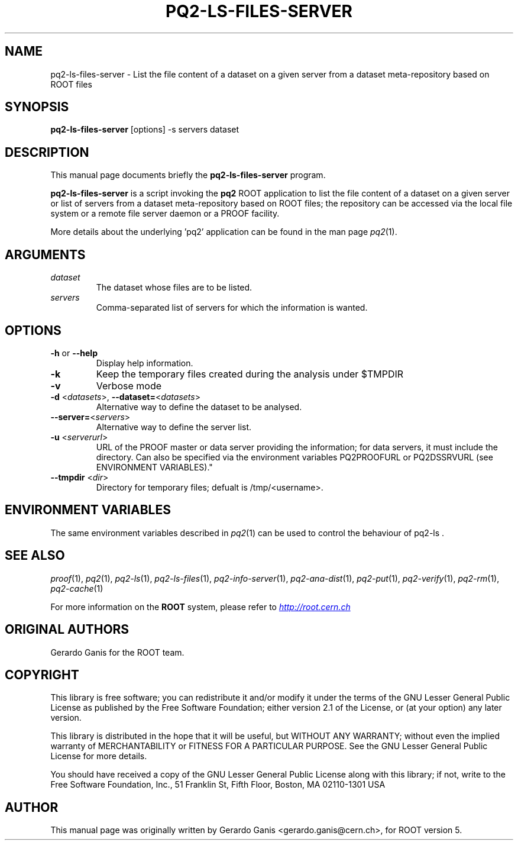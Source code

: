 .\" 
.\" $Id:$
.\"
.TH PQ2-LS-FILES-SERVER 1 "Version 5" "ROOT" 
.\" NAME should be all caps, SECTION should be 1-8, maybe w/ subsection
.\" other parms are allowed: see man(7), man(1)
.SH NAME
pq2-ls-files-server \- List the file content of a dataset on a given server from a dataset meta-repository based on ROOT files
.SH SYNOPSIS
.B pq2-ls-files-server
[options] -s servers dataset
.SH "DESCRIPTION"
This manual page documents briefly the
.BR pq2-ls-files-server
program.
.PP
.B pq2-ls-files-server
is a script invoking the
.B pq2
ROOT application to list the file content of a dataset on a given server or list of servers from
a dataset meta-repository based on ROOT files; the repository can be accessed via the local file
system or a remote file server daemon or a PROOF facility.
.PP
More details about the underlying 'pq2' application can be found in the man page \fIpq2\fR(1).
.SH ARGUMENTS
.TP
\fIdataset\fR
The dataset whose files are to be listed.
.TP
\fIservers\fR
Comma-separated list of servers for which the information is wanted.
.SH OPTIONS
.TP
\fB-h\fR or \fB--help\fR
Display help information.
.TP 
\fB-k\fR
Keep the temporary files created during the analysis under $TMPDIR
.TP 
\fB-v\fR
Verbose mode
.TP
\fB-d\fR <\fIdatasets\fR>, \fB--dataset=\fR<\fIdatasets\fR>
Alternative way to define the dataset to be analysed.
.TP
\fB--server=\fR<\fIservers\fR>
Alternative way to define the server list.
.TP
\fB-u\fR <\fIserverurl\fR>
URL of the PROOF master or data server providing the information; for data servers, it must include the directory.
Can also be specified via the environment variables PQ2PROOFURL or PQ2DSSRVURL (see ENVIRONMENT VARIABLES)."
.TP
\fB--tmpdir\fR <\fIdir\fR>
Directory for temporary files; defualt is /tmp/<username>.
.SH "ENVIRONMENT VARIABLES"
The same environment variables described in \fIpq2\fR(1) can be used to control the behaviour of pq2-ls .
.SH "SEE ALSO"
\fIproof\fR(1), \fIpq2\fR(1), \fIpq2-ls\fR(1), \fIpq2-ls-files\fR(1), \fIpq2-info-server\fR(1), \fIpq2-ana-dist\fR(1),
\fIpq2-put\fR(1), \fIpq2-verify\fR(1), \fIpq2-rm\fR(1), \fIpq2-cache\fR(1)
.PP
For more information on the \fBROOT\fR system, please refer to 
.UR http://root.cern.ch/
.I http://root.cern.ch
.UE
.SH "ORIGINAL AUTHORS"
Gerardo Ganis for the ROOT team.
.SH "COPYRIGHT"
This library is free software; you can redistribute it and/or modify
it under the terms of the GNU Lesser General Public License as
published by the Free Software Foundation; either version 2.1 of the
License, or (at your option) any later version.
.P
This library is distributed in the hope that it will be useful, but
WITHOUT ANY WARRANTY; without even the implied warranty of
MERCHANTABILITY or FITNESS FOR A PARTICULAR PURPOSE.  See the GNU
Lesser General Public License for more details.
.P
You should have received a copy of the GNU Lesser General Public
License along with this library; if not, write to the Free Software
Foundation, Inc., 51 Franklin St, Fifth Floor, Boston, MA  02110-1301  USA
.SH AUTHOR 
This manual page was originally written by Gerardo Ganis <gerardo.ganis@cern.ch>, for ROOT version 5.
